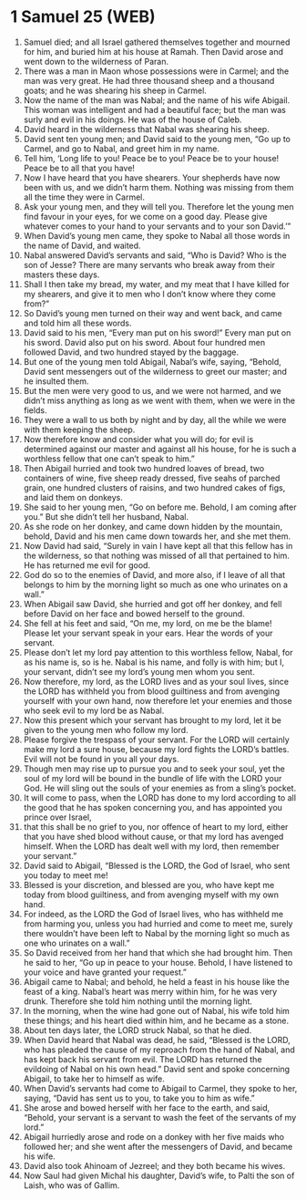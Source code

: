 * 1 Samuel 25 (WEB)
:PROPERTIES:
:ID: WEB/09-1SA25
:END:

1. Samuel died; and all Israel gathered themselves together and mourned for him, and buried him at his house at Ramah. Then David arose and went down to the wilderness of Paran.
2. There was a man in Maon whose possessions were in Carmel; and the man was very great. He had three thousand sheep and a thousand goats; and he was shearing his sheep in Carmel.
3. Now the name of the man was Nabal; and the name of his wife Abigail. This woman was intelligent and had a beautiful face; but the man was surly and evil in his doings. He was of the house of Caleb.
4. David heard in the wilderness that Nabal was shearing his sheep.
5. David sent ten young men; and David said to the young men, “Go up to Carmel, and go to Nabal, and greet him in my name.
6. Tell him, ‘Long life to you! Peace be to you! Peace be to your house! Peace be to all that you have!
7. Now I have heard that you have shearers. Your shepherds have now been with us, and we didn’t harm them. Nothing was missing from them all the time they were in Carmel.
8. Ask your young men, and they will tell you. Therefore let the young men find favour in your eyes, for we come on a good day. Please give whatever comes to your hand to your servants and to your son David.’”
9. When David’s young men came, they spoke to Nabal all those words in the name of David, and waited.
10. Nabal answered David’s servants and said, “Who is David? Who is the son of Jesse? There are many servants who break away from their masters these days.
11. Shall I then take my bread, my water, and my meat that I have killed for my shearers, and give it to men who I don’t know where they come from?”
12. So David’s young men turned on their way and went back, and came and told him all these words.
13. David said to his men, “Every man put on his sword!” Every man put on his sword. David also put on his sword. About four hundred men followed David, and two hundred stayed by the baggage.
14. But one of the young men told Abigail, Nabal’s wife, saying, “Behold, David sent messengers out of the wilderness to greet our master; and he insulted them.
15. But the men were very good to us, and we were not harmed, and we didn’t miss anything as long as we went with them, when we were in the fields.
16. They were a wall to us both by night and by day, all the while we were with them keeping the sheep.
17. Now therefore know and consider what you will do; for evil is determined against our master and against all his house, for he is such a worthless fellow that one can’t speak to him.”
18. Then Abigail hurried and took two hundred loaves of bread, two containers of wine, five sheep ready dressed, five seahs of parched grain, one hundred clusters of raisins, and two hundred cakes of figs, and laid them on donkeys.
19. She said to her young men, “Go on before me. Behold, I am coming after you.” But she didn’t tell her husband, Nabal.
20. As she rode on her donkey, and came down hidden by the mountain, behold, David and his men came down towards her, and she met them.
21. Now David had said, “Surely in vain I have kept all that this fellow has in the wilderness, so that nothing was missed of all that pertained to him. He has returned me evil for good.
22. God do so to the enemies of David, and more also, if I leave of all that belongs to him by the morning light so much as one who urinates on a wall.”
23. When Abigail saw David, she hurried and got off her donkey, and fell before David on her face and bowed herself to the ground.
24. She fell at his feet and said, “On me, my lord, on me be the blame! Please let your servant speak in your ears. Hear the words of your servant.
25. Please don’t let my lord pay attention to this worthless fellow, Nabal, for as his name is, so is he. Nabal is his name, and folly is with him; but I, your servant, didn’t see my lord’s young men whom you sent.
26. Now therefore, my lord, as the LORD lives and as your soul lives, since the LORD has withheld you from blood guiltiness and from avenging yourself with your own hand, now therefore let your enemies and those who seek evil to my lord be as Nabal.
27. Now this present which your servant has brought to my lord, let it be given to the young men who follow my lord.
28. Please forgive the trespass of your servant. For the LORD will certainly make my lord a sure house, because my lord fights the LORD’s battles. Evil will not be found in you all your days.
29. Though men may rise up to pursue you and to seek your soul, yet the soul of my lord will be bound in the bundle of life with the LORD your God. He will sling out the souls of your enemies as from a sling’s pocket.
30. It will come to pass, when the LORD has done to my lord according to all the good that he has spoken concerning you, and has appointed you prince over Israel,
31. that this shall be no grief to you, nor offence of heart to my lord, either that you have shed blood without cause, or that my lord has avenged himself. When the LORD has dealt well with my lord, then remember your servant.”
32. David said to Abigail, “Blessed is the LORD, the God of Israel, who sent you today to meet me!
33. Blessed is your discretion, and blessed are you, who have kept me today from blood guiltiness, and from avenging myself with my own hand.
34. For indeed, as the LORD the God of Israel lives, who has withheld me from harming you, unless you had hurried and come to meet me, surely there wouldn’t have been left to Nabal by the morning light so much as one who urinates on a wall.”
35. So David received from her hand that which she had brought him. Then he said to her, “Go up in peace to your house. Behold, I have listened to your voice and have granted your request.”
36. Abigail came to Nabal; and behold, he held a feast in his house like the feast of a king. Nabal’s heart was merry within him, for he was very drunk. Therefore she told him nothing until the morning light.
37. In the morning, when the wine had gone out of Nabal, his wife told him these things; and his heart died within him, and he became as a stone.
38. About ten days later, the LORD struck Nabal, so that he died.
39. When David heard that Nabal was dead, he said, “Blessed is the LORD, who has pleaded the cause of my reproach from the hand of Nabal, and has kept back his servant from evil. The LORD has returned the evildoing of Nabal on his own head.” David sent and spoke concerning Abigail, to take her to himself as wife.
40. When David’s servants had come to Abigail to Carmel, they spoke to her, saying, “David has sent us to you, to take you to him as wife.”
41. She arose and bowed herself with her face to the earth, and said, “Behold, your servant is a servant to wash the feet of the servants of my lord.”
42. Abigail hurriedly arose and rode on a donkey with her five maids who followed her; and she went after the messengers of David, and became his wife.
43. David also took Ahinoam of Jezreel; and they both became his wives.
44. Now Saul had given Michal his daughter, David’s wife, to Palti the son of Laish, who was of Gallim.
